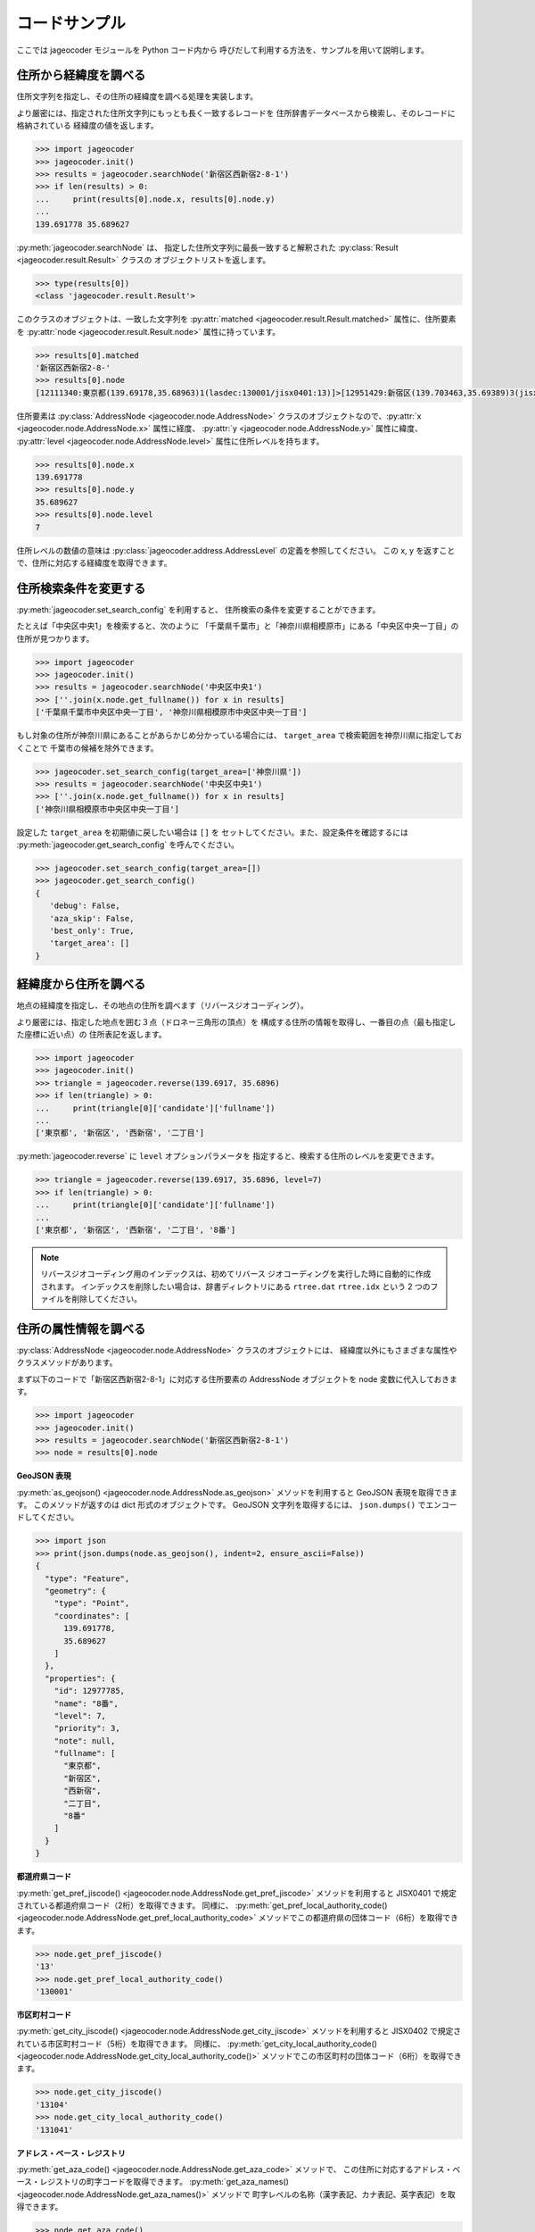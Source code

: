 コードサンプル
==============

ここでは jageocoder モジュールを Python コード内から
呼びだして利用する方法を、サンプルを用いて説明します。

.. _sample-geocoding:

住所から経緯度を調べる
----------------------

住所文字列を指定し、その住所の経緯度を調べる処理を実装します。

より厳密には、指定された住所文字列にもっとも長く一致するレコードを
住所辞書データベースから検索し、そのレコードに格納されている
経緯度の値を返します。

.. code-block:: python

   >>> import jageocoder
   >>> jageocoder.init()
   >>> results = jageocoder.searchNode('新宿区西新宿2-8-1')
   >>> if len(results) > 0:
   ...     print(results[0].node.x, results[0].node.y)
   ...
   139.691778 35.689627

:py:meth:`jageocoder.searchNode` は、
指定した住所文字列に最長一致すると解釈された
:py:class:`Result <jageocoder.result.Result>` クラスの
オブジェクトリストを返します。

.. code-block:: python

   >>> type(results[0])
   <class 'jageocoder.result.Result'>

このクラスのオブジェクトは、一致した文字列を
:py:attr:`matched <jageocoder.result.Result.matched>` 属性に、住所要素を
:py:attr:`node <jageocoder.result.Result.node>` 属性に持っています。

.. code-block:: python

   >>> results[0].matched
   '新宿区西新宿2-8-'
   >>> results[0].node
   [12111340:東京都(139.69178,35.68963)1(lasdec:130001/jisx0401:13)]>[12951429:新宿区(139.703463,35.69389)3(jisx0402:13104/postcode:1600000)]>[12976444:西新宿(139.697501,35.690383)5()]>[12977775:二丁目(139.691774,35.68945)6(aza_id:0023002/postcode:1600023)]>[12977785:8番(139.691778,35.689627)7(None)]

住所要素は :py:class:`AddressNode <jageocoder.node.AddressNode>`
クラスのオブジェクトなので、:py:attr:`x <jageocoder.node.AddressNode.x>`
属性に経度、 :py:attr:`y <jageocoder.node.AddressNode.y>` 属性に緯度、
:py:attr:`level <jageocoder.node.AddressNode.level>` 属性に住所レベルを持ちます。

.. code-block:: python

   >>> results[0].node.x
   139.691778
   >>> results[0].node.y
   35.689627
   >>> results[0].node.level
   7

住所レベルの数値の意味は :py:class:`jageocoder.address.AddressLevel`
の定義を参照してください。
この x, y を返すことで、住所に対応する経緯度を取得できます。

.. _sample-set-search-config:

住所検索条件を変更する
----------------------

:py:meth:`jageocoder.set_search_config` を利用すると、
住所検索の条件を変更することができます。

たとえば「中央区中央1」を検索すると、次のように
「千葉県千葉市」と「神奈川県相模原市」にある「中央区中央一丁目」の
住所が見つかります。

.. code-block:: python

   >>> import jageocoder
   >>> jageocoder.init()
   >>> results = jageocoder.searchNode('中央区中央1')
   >>> [''.join(x.node.get_fullname()) for x in results]
   ['千葉県千葉市中央区中央一丁目', '神奈川県相模原市中央区中央一丁目']

もし対象の住所が神奈川県にあることがあらかじめ分かっている場合には、
``target_area`` で検索範囲を神奈川県に指定しておくことで
千葉市の候補を除外できます。

.. code-block:: python

   >>> jageocoder.set_search_config(target_area=['神奈川県'])
   >>> results = jageocoder.searchNode('中央区中央1')
   >>> [''.join(x.node.get_fullname()) for x in results]
   ['神奈川県相模原市中央区中央一丁目']

設定した ``target_area`` を初期値に戻したい場合は ``[]`` を
セットしてください。また、設定条件を確認するには
:py:meth:`jageocoder.get_search_config` を呼んでください。

.. code-block:: python

   >>> jageocoder.set_search_config(target_area=[])
   >>> jageocoder.get_search_config()
   {
      'debug': False,
      'aza_skip': False,
      'best_only': True,
      'target_area': []
   }

.. _sample-reverse-geocoding:

経緯度から住所を調べる
----------------------

地点の経緯度を指定し、その地点の住所を調べます（リバースジオコーディング）。

より厳密には、指定した地点を囲む３点（ドロネー三角形の頂点）を
構成する住所の情報を取得し、一番目の点（最も指定した座標に近い点）の
住所表記を返します。

.. code-block:: python

   >>> import jageocoder
   >>> jageocoder.init()
   >>> triangle = jageocoder.reverse(139.6917, 35.6896)
   >>> if len(triangle) > 0:
   ...     print(triangle[0]['candidate']['fullname'])
   ...
   ['東京都', '新宿区', '西新宿', '二丁目']

:py:meth:`jageocoder.reverse` に ``level`` オプションパラメータを
指定すると、検索する住所のレベルを変更できます。

.. code-block:: python

   >>> triangle = jageocoder.reverse(139.6917, 35.6896, level=7)
   >>> if len(triangle) > 0:
   ...     print(triangle[0]['candidate']['fullname'])
   ...
   ['東京都', '新宿区', '西新宿', '二丁目', '8番']

.. note::

   リバースジオコーディング用のインデックスは、初めてリバース
   ジオコーディングを実行した時に自動的に作成されます。
   インデックスを削除したい場合は、辞書ディレクトリにある
   ``rtree.dat`` ``rtree.idx`` という 2 つのファイルを削除してください。

.. _sample-node-methods:

住所の属性情報を調べる
----------------------

:py:class:`AddressNode <jageocoder.node.AddressNode>`
クラスのオブジェクトには、
経緯度以外にもさまざまな属性やクラスメソッドがあります。

まず以下のコードで「新宿区西新宿2-8-1」に対応する住所要素の
AddressNode オブジェクトを node 変数に代入しておきます。

.. code-block:: python

   >>> import jageocoder
   >>> jageocoder.init()
   >>> results = jageocoder.searchNode('新宿区西新宿2-8-1')
   >>> node = results[0].node

**GeoJSON 表現**

:py:meth:`as_geojson() <jageocoder.node.AddressNode.as_geojson>`
メソッドを利用すると GeoJSON 表現を取得できます。
このメソッドが返すのは dict 形式のオブジェクトです。
GeoJSON 文字列を取得するには、 ``json.dumps()`` でエンコードしてください。

.. code-block:: python

   >>> import json
   >>> print(json.dumps(node.as_geojson(), indent=2, ensure_ascii=False))
   {
     "type": "Feature",
     "geometry": {
       "type": "Point",
       "coordinates": [
         139.691778,
         35.689627
       ]
     },
     "properties": {
       "id": 12977785,
       "name": "8番",
       "level": 7,
       "priority": 3,
       "note": null,
       "fullname": [
         "東京都",
         "新宿区",
         "西新宿",
         "二丁目",
         "8番"
       ]
     }
   }

**都道府県コード**

:py:meth:`get_pref_jiscode() <jageocoder.node.AddressNode.get_pref_jiscode>`
メソッドを利用すると JISX0401 で規定されている都道府県コード（2桁）を取得できます。
同様に、 :py:meth:`get_pref_local_authority_code() <jageocoder.node.AddressNode.get_pref_local_authority_code>`
メソッドでこの都道府県の団体コード（6桁）を取得できます。

.. code-block:: python

   >>> node.get_pref_jiscode()
   '13'
   >>> node.get_pref_local_authority_code()
   '130001'

**市区町村コード**

:py:meth:`get_city_jiscode() <jageocoder.node.AddressNode.get_city_jiscode>`
メソッドを利用すると
JISX0402 で規定されている市区町村コード（5桁）を取得できます。
同様に、 :py:meth:`get_city_local_authority_code() <jageocoder.node.AddressNode.get_city_local_authority_code()>`
メソッドでこの市区町村の団体コード（6桁）を取得できます。

.. code-block:: python

   >>> node.get_city_jiscode()
   '13104'
   >>> node.get_city_local_authority_code()
   '131041'

**アドレス・ベース・レジストリ**

:py:meth:`get_aza_code() <jageocoder.node.AddressNode.get_aza_code>` メソッドで、
この住所に対応するアドレス・ベース・レジストリの町字コードを取得できます。
:py:meth:`get_aza_names() <jageocoder.node.AddressNode.get_aza_names()>` メソッドで
町字レベルの名称（漢字表記、カナ表記、英字表記）を取得できます。

.. code-block:: python

   >>> node.get_aza_code()
   '131040023002'
   >>> node.get_aza_names()
   [[1, '東京都', 'トウキョウト', 'Tokyo', '13'], [3, '新宿区', 'シンジュクク', 'Shinjuku-ku', '13104'], [5, '西新宿', 'ニシシンジュク', '', '131040023'], [6, '二 丁目', '２チョウメ', '2chome', '131040023002']]

:py:meth:`get_aza_names() <jageocoder.node.AddressNode.get_aza_names()>` は
v1.3 から list オブジェクトを返すように変更されました。

**郵便番号**

:py:meth:`get_postcode() <jageocoder.node.AddressNode.get_postcode>` メソッドで
郵便番号を取得できます。ただし事業者郵便番号は登録されていません。

.. code-block:: python

   >>> node.get_postcode()
   '1600023'

**地図URLのリンク**

:py:meth:`get_gsimap_link() <jageocoder.node.AddressNode.get_gsimap_link>`
メソッドで地理院地図へのリンクURLを、
:py:meth:`get_googlemap_link() <jageocoder.node.AddressNode.get_googlemap_link>`
メソッドでGoogle 地図へのリンクURLを生成します。

これらのリンクは座標から生成しています。

.. code-block:: python

   >>> node.get_gsimap_link()
   'https://maps.gsi.go.jp/#16/35.689627/139.691778/'
   >>> node.get_googlemap_link()
   'https://maps.google.com/maps?q=35.689627,139.691778&z=16'

**親ノードを辿る**

「親ノード」とは、住所の一つ上の階層を表すノードのことです。
AddressNode の属性 :py:attr:`parent <jageocoder.node.AddressNode.parent>`
で取得できます。

今 node は '8番' を指しているので、親ノードは '二丁目' になります。

.. code-block:: python

   >>> parent = node.parent
   >>> parent.get_fullname()
   ['東京都', '新宿区', '西新宿', '二丁目']
   >>> parent.x, parent.y
   (139.691774, 35.68945)

**子ノードを辿る**

「子ノード」とは、住所の一つ下の階層を表すノードのことです。
AddressNode の属性 :py:attr:`children <jageocoder.node.AddressNode.children>`
で取得します。

親ノードは一つですが、子ノードは複数あります。
実際に返すのは SQL クエリオブジェクトですが、
イテレータでループしたり list にキャストできます。

今 parent は '二丁目' を指しているので、子ノードは
そこに含まれる街区レベル（○番）を持つノードのリストになります。

.. code-block:: python

   >>> parent.children
   <sqlalchemy.orm.dynamic.AppenderQuery object at 0x7f7d2f241438>
   >>> [child.name for child in parent.children]
   ['10番', '11番', '1番', '2番', '3番', '4番', '5番', '6番', '7番', '8番', '9番']

AddressNode のメソッドのより詳しい説明は API リファレンスの
:doc:`api_node` を参照してください。
